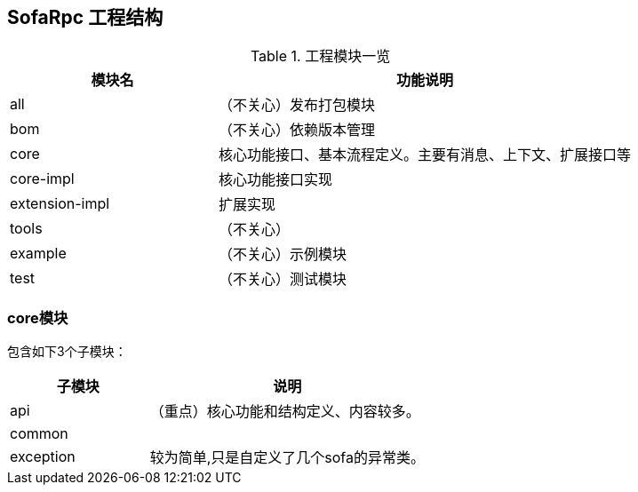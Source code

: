 == SofaRpc 工程结构

.工程模块一览
[cols="4,8",align="center",frame="topbot",options="header"]
|==========================
|模块名|功能说明
|all            | （不关心）发布打包模块
|bom            | （不关心）依赖版本管理
|core           | 核心功能接口、基本流程定义。主要有消息、上下文、扩展接口等
|core-impl      | 核心功能接口实现
|extension-impl | 扩展实现
|tools          | （不关心）
|example        | （不关心）示例模块
|test           | （不关心）测试模块
|==========================

=== core模块
包含如下3个子模块：

[cols="4,8",align="center",frame="topbot",options="header"]
|==========================
|子模块          |说明
|api            | （重点）核心功能和结构定义、内容较多。
|common         |
|exception      | 较为简单,只是自定义了几个sofa的异常类。
|==========================
